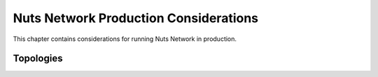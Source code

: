 .. _nuts-network-production:

Nuts Network Production Considerations
######################################

This chapter contains considerations for running Nuts Network in production.

Topologies
^^^^^^^^^^


